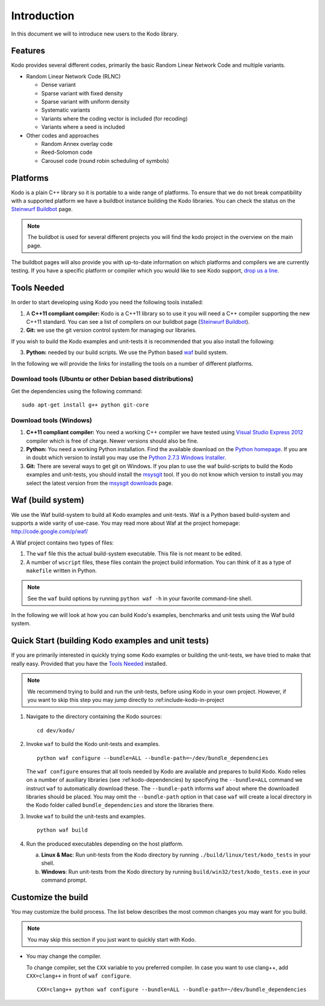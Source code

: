 Introduction
============

.. _introduction:

In this document we will to introduce new users to the Kodo library.

Features
--------

Kodo provides several different codes, primarily the basic Random Linear Network
Code and multiple variants.

* Random Linear Network Code (RLNC)

  * Dense variant
  * Sparse variant with fixed density
  * Sparse variant with uniform density
  * Systematic variants
  * Variants where the coding vector is included (for recoding)
  * Variants where a seed is included

* Other codes and approaches

  * Random Annex overlay code
  * Reed-Solomon code
  * Carousel code (round robin scheduling of symbols)


Platforms
---------
Kodo is a plain C++ library so it is portable to a wide range of platforms.
To ensure that we do not break compatibility with a supported platform we
have a buildbot instance building the Kodo libraries. You can check the
status on the `Steinwurf Buildbot`_ page.

.. _Steinwurf Buildbot: http://176.28.49.184:12344

.. note:: The buildbot is used for several different projects you will find the
  kodo project in the overview on the main page.

The buildbot pages will also provide you with up-to-date information on which
platforms and compilers we are currently testing. If you have a specific
platform or compiler which you would like to see Kodo support, `drop us a line`_.

.. _drop us a line: http://steinwurf.com/contact-us/

Tools Needed
------------
In order to start developing using Kodo you need the following tools installed:

1. A **C++11 compliant compiler:** Kodo is a C++11 library so to use it
   you will need a C++ compiler supporting the new C++11 standard. You
   can see a list of compilers on our buildbot page (`Steinwurf Buildbot`_).

2. **Git:** we use the git version control system for managing our libraries.

If you wish to build the Kodo examples and unit-tests it is recommended
that you also install the following:

3. **Python:** needed by our build scripts. We use the Python based `waf`_
   build system.

.. _waf: https://code.google.com/p/waf/

In the following we will provide the links for installing the tools on
a number of different platforms.

Download tools (Ubuntu or other Debian based distributions)
~~~~~~~~~~~~~~~~~~~~~~~~~~~~~~~~~~~~~~~~~~~~~~~~~~~~~~~~~~~
Get the dependencies using the following command:

::

  sudo apt-get install g++ python git-core

Download tools (Windows)
~~~~~~~~~~~~~~~~~~~~~~~~

1. **C++11 compliant compiler:** You need a working C++ compiler we have
   tested using `Visual Studio Express 2012`_ compiler which is free of
   charge. Newer versions should also be fine.

2. **Python:** You need a working Python installation. Find the available
   download on the `Python homepage`_. If you are in doubt which version
   to install you may use the `Python 2.7.3 Windows Installer`_.

3. **Git:** There are several ways to get git on Windows. If you plan to use
   the waf build-scripts to build the Kodo examples and unit-tests, you should
   install the msysgit_ tool. If you do not know which version to install you
   may select the latest version from the `msysgit downloads`_ page.

.. _`Visual Studio Express 2012`:
   http://www.microsoft.com/visualstudio/eng/downloads

.. _`Python homepage`:
   http://www.python.org/download/

.. _`Python 2.7.3 Windows Installer`:
   http://www.python.org/ftp/python/2.7.3/python-2.7.3.msi

.. _msysgit:
   http://msysgit.github.com/

.. _`msysgit downloads`:
   https://code.google.com/p/msysgit/downloads/list?q=full+installer+official+git


Waf (build system)
------------------
We use the Waf build-system to build all Kodo examples and
unit-tests. Waf is a Python based build-system and supports
a wide varity of use-case. You may read more about Waf at
the project homepage: http://code.google.com/p/waf/

A Waf project contains two types of files:

1. The ``waf`` file this the actual build-system executable.
   This file is not meant to be edited.

2. A number of ``wscript`` files, these files contain the
   project build information. You can think of it as a type
   of ``makefile`` written in Python.

.. note:: See the ``waf`` build options by running ``python waf -h``
          in your favorite command-line shell.

In the following we will look at how you can build Kodo's examples, benchmarks
and unit tests using the Waf build system.

Quick Start (building Kodo examples and unit tests)
---------------------------------------------------

.. _getting_started:

If you are primarily interested in quickly trying some Kodo examples
or building the unit-tests, we have tried to make that really easy.
Provided that you have the `Tools Needed`_ installed.

.. note:: We recommend trying to build and run the unit-tests, before
          using Kodo in your own project. However, if you want to skip
          this step you may jump directly to :ref:include-kodo-in-project


1. Navigate to the directory containing the Kodo sources:

   ::

     cd dev/kodo/

2. Invoke ``waf`` to build the Kodo unit-tests and examples.

   ::

     python waf configure --bundle=ALL --bundle-path=~/dev/bundle_dependencies

   The ``waf configure`` ensures that all tools needed by Kodo are
   available and prepares to build Kodo.
   Kodo relies on a number of auxiliary libraries (see :ref:kodo-dependencies)
   by specifying the ``--bundle=ALL`` command we instruct ``waf`` to
   automatically download these. The ``--bundle-path`` informs ``waf``
   about where the downloaded libraries should be placed. You may
   omit the ``--bundle-path`` option in that case ``waf`` will create a
   local directory in the Kodo folder called  ``bundle_dependencies`` and
   store the libraries there.

3. Invoke ``waf`` to build the unit-tests and examples.

   ::

     python waf build

4. Run the produced executables depending on the host platform.

   a. **Linux & Mac**: Run unit-tests from the Kodo directory by running
      ``./build/linux/test/kodo_tests`` in your shell.

   b. **Windows**: Run unit-tests from the Kodo directory by running
      ``build/win32/test/kodo_tests.exe`` in your command prompt.

Customize the build
-------------------

You may customize the build process. The list below describes the most
common changes you may want for you build.

.. note:: You may skip this section if you just want to quickly start with Kodo.

* You may change the compiler.

  To change compiler, set the ``CXX`` variable to you preferred compiler.
  In case you want to use clang++, add ``CXX=clang++`` in front of ``waf configure``.

  ::

    CXX=clang++ python waf configure --bundle=ALL --bundle-path=~/dev/bundle_dependencies

